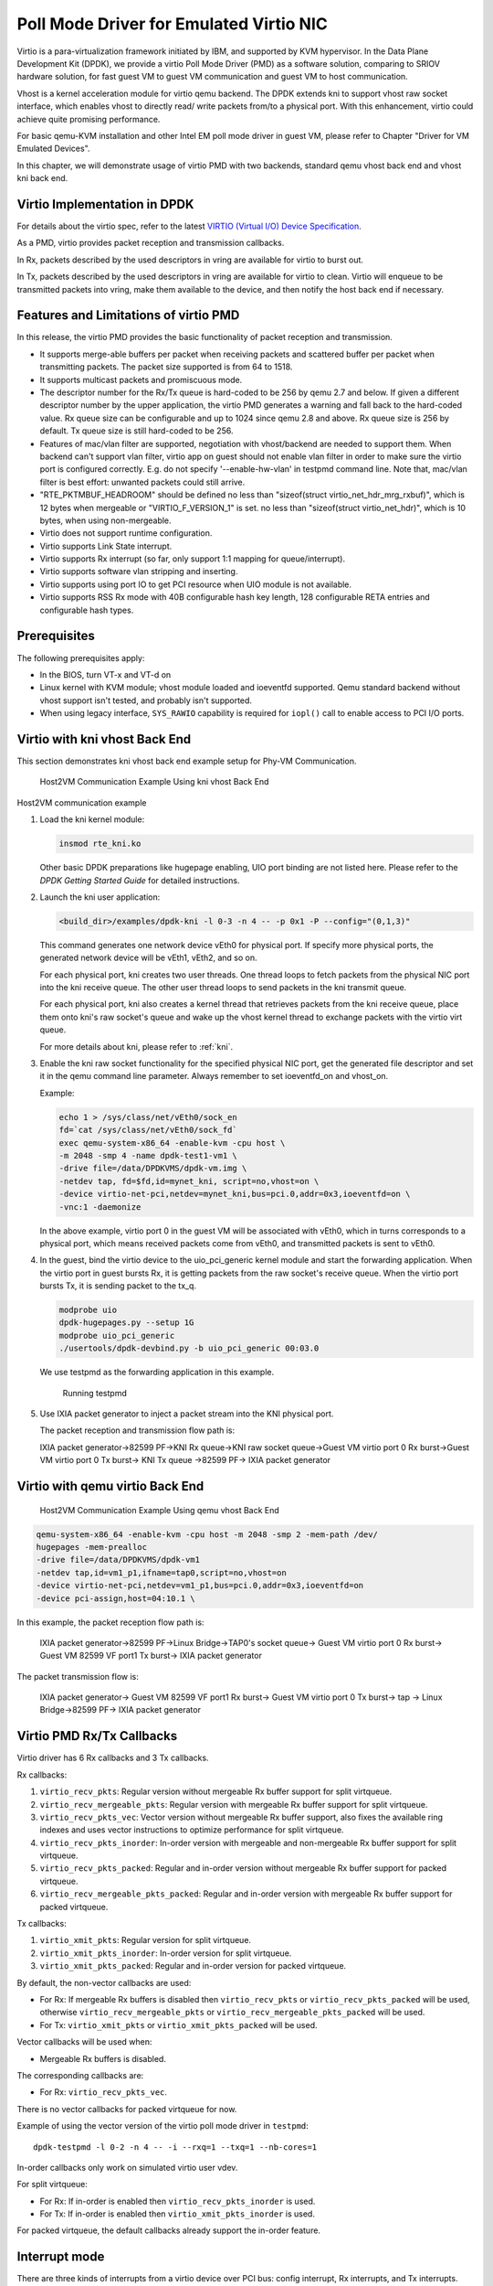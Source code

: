 ..  SPDX-License-Identifier: BSD-3-Clause
    Copyright(c) 2010-2015 Intel Corporation.

Poll Mode Driver for Emulated Virtio NIC
========================================

Virtio is a para-virtualization framework initiated by IBM, and supported by KVM hypervisor.
In the Data Plane Development Kit (DPDK),
we provide a virtio Poll Mode Driver (PMD) as a software solution, comparing to SRIOV hardware solution,
for fast guest VM to guest VM communication and guest VM to host communication.

Vhost is a kernel acceleration module for virtio qemu backend.
The DPDK extends kni to support vhost raw socket interface,
which enables vhost to directly read/ write packets from/to a physical port.
With this enhancement, virtio could achieve quite promising performance.

For basic qemu-KVM installation and other Intel EM poll mode driver in guest VM,
please refer to Chapter "Driver for VM Emulated Devices".

In this chapter, we will demonstrate usage of virtio PMD with two backends,
standard qemu vhost back end and vhost kni back end.

Virtio Implementation in DPDK
-----------------------------

For details about the virtio spec, refer to the latest
`VIRTIO (Virtual I/O) Device Specification
<https://www.oasis-open.org/committees/tc_home.php?wg_abbrev=virtio>`_.

As a PMD, virtio provides packet reception and transmission callbacks.

In Rx, packets described by the used descriptors in vring are available
for virtio to burst out.

In Tx, packets described by the used descriptors in vring are available
for virtio to clean. Virtio will enqueue to be transmitted packets into
vring, make them available to the device, and then notify the host back
end if necessary.

Features and Limitations of virtio PMD
--------------------------------------

In this release, the virtio PMD provides the basic functionality of packet reception and transmission.

*   It supports merge-able buffers per packet when receiving packets and scattered buffer per packet
    when transmitting packets. The packet size supported is from 64 to 1518.

*   It supports multicast packets and promiscuous mode.

*   The descriptor number for the Rx/Tx queue is hard-coded to be 256 by qemu 2.7 and below.
    If given a different descriptor number by the upper application,
    the virtio PMD generates a warning and fall back to the hard-coded value.
    Rx queue size can be configurable and up to 1024 since qemu 2.8 and above. Rx queue size is 256
    by default. Tx queue size is still hard-coded to be 256.

*   Features of mac/vlan filter are supported, negotiation with vhost/backend are needed to support them.
    When backend can't support vlan filter, virtio app on guest should not enable vlan filter in order
    to make sure the virtio port is configured correctly. E.g. do not specify '--enable-hw-vlan' in testpmd
    command line. Note that, mac/vlan filter is best effort: unwanted packets could still arrive.

*   "RTE_PKTMBUF_HEADROOM" should be defined
    no less than "sizeof(struct virtio_net_hdr_mrg_rxbuf)", which is 12 bytes when mergeable or
    "VIRTIO_F_VERSION_1" is set.
    no less than "sizeof(struct virtio_net_hdr)", which is 10 bytes, when using non-mergeable.

*   Virtio does not support runtime configuration.

*   Virtio supports Link State interrupt.

*   Virtio supports Rx interrupt (so far, only support 1:1 mapping for queue/interrupt).

*   Virtio supports software vlan stripping and inserting.

*   Virtio supports using port IO to get PCI resource when UIO module is not available.

*   Virtio supports RSS Rx mode with 40B configurable hash key length, 128
    configurable RETA entries and configurable hash types.

Prerequisites
-------------

The following prerequisites apply:

*   In the BIOS, turn VT-x and VT-d on

*   Linux kernel with KVM module; vhost module loaded and ioeventfd supported.
    Qemu standard backend without vhost support isn't tested, and probably isn't supported.

*   When using legacy interface, ``SYS_RAWIO`` capability is required
    for ``iopl()`` call to enable access to PCI I/O ports.

Virtio with kni vhost Back End
------------------------------

This section demonstrates kni vhost back end example setup for Phy-VM Communication.

.. _figure_host_vm_comms:

.. figure:: img/host_vm_comms.*

   Host2VM Communication Example Using kni vhost Back End


Host2VM communication example

#.  Load the kni kernel module:

    .. code-block:: console

        insmod rte_kni.ko

    Other basic DPDK preparations like hugepage enabling,
    UIO port binding are not listed here.
    Please refer to the *DPDK Getting Started Guide* for detailed instructions.

#.  Launch the kni user application:

    .. code-block:: console

        <build_dir>/examples/dpdk-kni -l 0-3 -n 4 -- -p 0x1 -P --config="(0,1,3)"

    This command generates one network device vEth0 for physical port.
    If specify more physical ports, the generated network device will be vEth1, vEth2, and so on.

    For each physical port, kni creates two user threads.
    One thread loops to fetch packets from the physical NIC port into the kni receive queue.
    The other user thread loops to send packets in the kni transmit queue.

    For each physical port, kni also creates a kernel thread that retrieves packets from the kni receive queue,
    place them onto kni's raw socket's queue and wake up the vhost kernel thread to exchange packets with the virtio virt queue.

    For more details about kni, please refer to :ref:`kni`.

#.  Enable the kni raw socket functionality for the specified physical NIC port,
    get the generated file descriptor and set it in the qemu command line parameter.
    Always remember to set ioeventfd_on and vhost_on.

    Example:

    .. code-block:: console

        echo 1 > /sys/class/net/vEth0/sock_en
        fd=`cat /sys/class/net/vEth0/sock_fd`
        exec qemu-system-x86_64 -enable-kvm -cpu host \
        -m 2048 -smp 4 -name dpdk-test1-vm1 \
        -drive file=/data/DPDKVMS/dpdk-vm.img \
        -netdev tap, fd=$fd,id=mynet_kni, script=no,vhost=on \
        -device virtio-net-pci,netdev=mynet_kni,bus=pci.0,addr=0x3,ioeventfd=on \
        -vnc:1 -daemonize

    In the above example, virtio port 0 in the guest VM will be associated with vEth0, which in turns corresponds to a physical port,
    which means received packets come from vEth0, and transmitted packets is sent to vEth0.

#.  In the guest, bind the virtio device to the uio_pci_generic kernel module and start the forwarding application.
    When the virtio port in guest bursts Rx, it is getting packets from the
    raw socket's receive queue.
    When the virtio port bursts Tx, it is sending packet to the tx_q.

    .. code-block:: console

        modprobe uio
        dpdk-hugepages.py --setup 1G
        modprobe uio_pci_generic
        ./usertools/dpdk-devbind.py -b uio_pci_generic 00:03.0

    We use testpmd as the forwarding application in this example.

    .. figure:: img/console.*

       Running testpmd

#.  Use IXIA packet generator to inject a packet stream into the KNI physical port.

    The packet reception and transmission flow path is:

    IXIA packet generator->82599 PF->KNI Rx queue->KNI raw socket queue->Guest
    VM virtio port 0 Rx burst->Guest VM virtio port 0 Tx burst-> KNI Tx queue
    ->82599 PF-> IXIA packet generator

Virtio with qemu virtio Back End
--------------------------------

.. _figure_host_vm_comms_qemu:

.. figure:: img/host_vm_comms_qemu.*

   Host2VM Communication Example Using qemu vhost Back End


.. code-block:: console

    qemu-system-x86_64 -enable-kvm -cpu host -m 2048 -smp 2 -mem-path /dev/
    hugepages -mem-prealloc
    -drive file=/data/DPDKVMS/dpdk-vm1
    -netdev tap,id=vm1_p1,ifname=tap0,script=no,vhost=on
    -device virtio-net-pci,netdev=vm1_p1,bus=pci.0,addr=0x3,ioeventfd=on
    -device pci-assign,host=04:10.1 \

In this example, the packet reception flow path is:

    IXIA packet generator->82599 PF->Linux Bridge->TAP0's socket queue-> Guest
    VM virtio port 0 Rx burst-> Guest VM 82599 VF port1 Tx burst-> IXIA packet
    generator

The packet transmission flow is:

    IXIA packet generator-> Guest VM 82599 VF port1 Rx burst-> Guest VM virtio
    port 0 Tx burst-> tap -> Linux Bridge->82599 PF-> IXIA packet generator


Virtio PMD Rx/Tx Callbacks
--------------------------

Virtio driver has 6 Rx callbacks and 3 Tx callbacks.

Rx callbacks:

#. ``virtio_recv_pkts``:
   Regular version without mergeable Rx buffer support for split virtqueue.

#. ``virtio_recv_mergeable_pkts``:
   Regular version with mergeable Rx buffer support for split virtqueue.

#. ``virtio_recv_pkts_vec``:
   Vector version without mergeable Rx buffer support, also fixes the available
   ring indexes and uses vector instructions to optimize performance for split
   virtqueue.

#. ``virtio_recv_pkts_inorder``:
   In-order version with mergeable and non-mergeable Rx buffer support
   for split virtqueue.

#. ``virtio_recv_pkts_packed``:
   Regular and in-order version without mergeable Rx buffer support for
   packed virtqueue.

#. ``virtio_recv_mergeable_pkts_packed``:
   Regular and in-order version with mergeable Rx buffer support for packed
   virtqueue.

Tx callbacks:

#. ``virtio_xmit_pkts``:
   Regular version for split virtqueue.

#. ``virtio_xmit_pkts_inorder``:
   In-order version for split virtqueue.

#. ``virtio_xmit_pkts_packed``:
   Regular and in-order version for packed virtqueue.

By default, the non-vector callbacks are used:

*   For Rx: If mergeable Rx buffers is disabled then ``virtio_recv_pkts``
    or ``virtio_recv_pkts_packed`` will be used, otherwise
    ``virtio_recv_mergeable_pkts`` or ``virtio_recv_mergeable_pkts_packed``
    will be used.

*   For Tx: ``virtio_xmit_pkts`` or ``virtio_xmit_pkts_packed`` will be used.


Vector callbacks will be used when:

*   Mergeable Rx buffers is disabled.

The corresponding callbacks are:

*   For Rx: ``virtio_recv_pkts_vec``.

There is no vector callbacks for packed virtqueue for now.


Example of using the vector version of the virtio poll mode driver in
``testpmd``::

   dpdk-testpmd -l 0-2 -n 4 -- -i --rxq=1 --txq=1 --nb-cores=1

In-order callbacks only work on simulated virtio user vdev.

For split virtqueue:

*   For Rx: If in-order is enabled then ``virtio_recv_pkts_inorder`` is used.

*   For Tx: If in-order is enabled then ``virtio_xmit_pkts_inorder`` is used.

For packed virtqueue, the default callbacks already support the
in-order feature.

Interrupt mode
--------------

.. _virtio_interrupt_mode:

There are three kinds of interrupts from a virtio device over PCI bus: config
interrupt, Rx interrupts, and Tx interrupts. Config interrupt is used for
notification of device configuration changes, especially link status (lsc).
Interrupt mode is translated into Rx interrupts in the context of DPDK.

.. Note::

   Virtio PMD already has support for receiving lsc from qemu when the link
   status changes, especially when vhost user disconnects. However, it fails
   to do that if the VM is created by qemu 2.6.2 or below, since the
   capability to detect vhost user disconnection is introduced in qemu 2.7.0.

Prerequisites for Rx interrupts
~~~~~~~~~~~~~~~~~~~~~~~~~~~~~~~

To support Rx interrupts,
#. Check if guest kernel supports VFIO-NOIOMMU:

    Linux started to support VFIO-NOIOMMU since 4.8.0. Make sure the guest
    kernel is compiled with:

    .. code-block:: console

        CONFIG_VFIO_NOIOMMU=y

#. Properly set msix vectors when starting VM:

    Enable multi-queue when starting VM, and specify msix vectors in qemu
    cmdline. (N+1) is the minimum, and (2N+2) is mostly recommended.

    .. code-block:: console

        $(QEMU) ... -device virtio-net-pci,mq=on,vectors=2N+2 ...

#. In VM, insert vfio module in NOIOMMU mode:

    .. code-block:: console

        modprobe vfio enable_unsafe_noiommu_mode=1
        modprobe vfio-pci

#. In VM, bind the virtio device with vfio-pci:

    .. code-block:: console

        ./usertools/dpdk-devbind.py -b vfio-pci 00:03.0

Example
~~~~~~~

Here we use l3fwd-power as an example to show how to get started.

    Example:

    .. code-block:: console

        $ dpdk-l3fwd-power -l 0-1 -- -p 1 -P --config="(0,0,1)" \
                                               --no-numa --parse-ptype


Virtio PMD arguments
--------------------

Below devargs are supported by the PCI virtio driver:

#.  ``vdpa``:

    A virtio device could also be driven by vDPA (vhost data path acceleration)
    driver, and works as a HW vhost backend. This argument is used to specify
    a virtio device needs to work in vDPA mode.
    (Default: 0 (disabled))

#.  ``speed``:

    It is used to specify link speed of virtio device. Link speed is a part of
    link status structure. It could be requested by application using
    rte_eth_link_get_nowait function.
    (Default: 0xffffffff (Unknown))

#.  ``vectorized``:

    It is used to specify whether virtio device prefers to use vectorized path.
    Afterwards, dependencies of vectorized path will be checked in path
    election.
    (Default: 0 (disabled))

Below devargs are supported by the virtio-user vdev:

#.  ``path``:

    It is used to specify a path to connect to vhost backend.

#.  ``mac``:

    It is used to specify the MAC address.

#.  ``cq``:

    It is used to enable the control queue. (Default: 0 (disabled))

#.  ``queue_size``:

    It is used to specify the queue size. (Default: 256)

#.  ``queues``:

    It is used to specify the queue number. (Default: 1)

#.  ``iface``:

    It is used to specify the host interface name for vhost-kernel
    backend.

#.  ``server``:

    It is used to enable the server mode when using vhost-user backend.
    (Default: 0 (disabled))

#.  ``mrg_rxbuf``:

    It is used to enable virtio device mergeable Rx buffer feature.
    (Default: 1 (enabled))

#.  ``in_order``:

    It is used to enable virtio device in-order feature.
    (Default: 1 (enabled))

#.  ``packed_vq``:

    It is used to enable virtio device packed virtqueue feature.
    (Default: 0 (disabled))

#.  ``speed``:

    It is used to specify link speed of virtio device. Link speed is a part of
    link status structure. It could be requested by application using
    rte_eth_link_get_nowait function.
    (Default: 0xffffffff (Unknown))

#.  ``vectorized``:

    It is used to specify whether virtio device prefers to use vectorized path.
    Afterwards, dependencies of vectorized path will be checked in path
    election.
    (Default: 0 (disabled))

Virtio paths Selection and Usage
--------------------------------

Logically virtio-PMD has 9 paths based on the combination of virtio features
(Rx mergeable, In-order, Packed virtqueue), below is an introduction of these
features:

*   `Rx mergeable <https://docs.oasis-open.org/virtio/virtio/v1.1/cs01/
    virtio-v1.1-cs01.html#x1-2140004>`_: With this feature negotiated, device
    can receive large packets by combining individual descriptors.
*   `In-order <https://docs.oasis-open.org/virtio/virtio/v1.1/cs01/
    virtio-v1.1-cs01.html#x1-690008>`_: Some devices always use descriptors
    in the same order in which they have been made available, these
    devices can offer the VIRTIO_F_IN_ORDER feature. With this feature negotiated,
    driver will use descriptors in order.
*   `Packed virtqueue <https://docs.oasis-open.org/virtio/virtio/v1.1/cs01/
    virtio-v1.1-cs01.html#x1-610007>`_: The structure of packed virtqueue is
    different from split virtqueue, split virtqueue is composed of available ring,
    used ring and descriptor table, while packed virtqueue is composed of descriptor
    ring, driver event suppression and device event suppression. The idea behind
    this is to improve performance by avoiding cache misses and make it easier
    for hardware to implement.

Virtio paths Selection
~~~~~~~~~~~~~~~~~~~~~~

If packed virtqueue is not negotiated, below split virtqueue paths will be selected
according to below configuration:

#. Split virtqueue mergeable path: If Rx mergeable is negotiated, in-order feature is
   not negotiated, this path will be selected.
#. Split virtqueue non-mergeable path: If Rx mergeable and in-order feature are not
   negotiated, also Rx offload(s) are requested, this path will be selected.
#. Split virtqueue in-order mergeable path: If Rx mergeable and in-order feature are
   both negotiated, this path will be selected.
#. Split virtqueue in-order non-mergeable path: If in-order feature is negotiated and
   Rx mergeable is not negotiated, this path will be selected.
#. Split virtqueue vectorized Rx path: If Rx mergeable is disabled and no Rx offload
   requested, this path will be selected.

If packed virtqueue is negotiated, below packed virtqueue paths will be selected
according to below configuration:

#. Packed virtqueue mergeable path: If Rx mergeable is negotiated, in-order feature
   is not negotiated, this path will be selected.
#. Packed virtqueue non-mergeable path: If Rx mergeable and in-order feature are not
   negotiated, this path will be selected.
#. Packed virtqueue in-order mergeable path: If in-order and Rx mergeable feature are
   both negotiated, this path will be selected.
#. Packed virtqueue in-order non-mergeable path: If in-order feature is negotiated and
   Rx mergeable is not negotiated, this path will be selected.
#. Packed virtqueue vectorized Rx path: If building and running environment support
   (AVX512 || NEON) && in-order feature is negotiated && Rx mergeable
   is not negotiated && TCP_LRO Rx offloading is disabled && vectorized option enabled,
   this path will be selected.
#. Packed virtqueue vectorized Tx path: If building and running environment support
   (AVX512 || NEON)  && in-order feature is negotiated && vectorized option enabled,
   this path will be selected.

Rx/Tx callbacks of each Virtio path
~~~~~~~~~~~~~~~~~~~~~~~~~~~~~~~~~~~

Refer to above description, virtio path and corresponding Rx/Tx callbacks will
be selected automatically. Rx callbacks and Tx callbacks for each virtio path
are shown in below table:

.. table:: Virtio Paths and Callbacks

   ============================================ ================================= ========================
                 Virtio paths                            Rx callbacks                   Tx callbacks
   ============================================ ================================= ========================
   Split virtqueue mergeable path               virtio_recv_mergeable_pkts        virtio_xmit_pkts
   Split virtqueue non-mergeable path           virtio_recv_pkts                  virtio_xmit_pkts
   Split virtqueue in-order mergeable path      virtio_recv_pkts_inorder          virtio_xmit_pkts_inorder
   Split virtqueue in-order non-mergeable path  virtio_recv_pkts_inorder          virtio_xmit_pkts_inorder
   Split virtqueue vectorized Rx path           virtio_recv_pkts_vec              virtio_xmit_pkts
   Packed virtqueue mergeable path              virtio_recv_mergeable_pkts_packed virtio_xmit_pkts_packed
   Packed virtqueue non-mergeable path          virtio_recv_pkts_packed           virtio_xmit_pkts_packed
   Packed virtqueue in-order mergeable path     virtio_recv_mergeable_pkts_packed virtio_xmit_pkts_packed
   Packed virtqueue in-order non-mergeable path virtio_recv_pkts_packed           virtio_xmit_pkts_packed
   Packed virtqueue vectorized Rx path          virtio_recv_pkts_packed_vec       virtio_xmit_pkts_packed
   Packed virtqueue vectorized Tx path          virtio_recv_pkts_packed           virtio_xmit_pkts_packed_vec
   ============================================ ================================= ========================

Virtio paths Support Status from Release to Release
~~~~~~~~~~~~~~~~~~~~~~~~~~~~~~~~~~~~~~~~~~~~~~~~~~~

Virtio feature implementation:

*   In-order feature is supported since DPDK 18.08 by adding new Rx/Tx callbacks
    ``virtio_recv_pkts_inorder`` and ``virtio_xmit_pkts_inorder``.
*   Packed virtqueue is supported since DPDK 19.02 by adding new Rx/Tx callbacks
    ``virtio_recv_pkts_packed`` , ``virtio_recv_mergeable_pkts_packed`` and
    ``virtio_xmit_pkts_packed``.

All virtio paths support status are shown in below table:

.. table:: Virtio Paths and Releases

   ============================================ ============= ============= ============= =======
                  Virtio paths                  16.11 ~ 18.05 18.08 ~ 18.11 19.02 ~ 19.11 20.05 ~
   ============================================ ============= ============= ============= =======
   Split virtqueue mergeable path                     Y             Y             Y          Y
   Split virtqueue non-mergeable path                 Y             Y             Y          Y
   Split virtqueue vectorized Rx path                 Y             Y             Y          Y
   Split virtqueue simple Tx path                     Y             N             N          N
   Split virtqueue in-order mergeable path                          Y             Y          Y
   Split virtqueue in-order non-mergeable path                      Y             Y          Y
   Packed virtqueue mergeable path                                                Y          Y
   Packed virtqueue non-mergeable path                                            Y          Y
   Packed virtqueue in-order mergeable path                                       Y          Y
   Packed virtqueue in-order non-mergeable path                                   Y          Y
   Packed virtqueue vectorized Rx path                                                       Y
   Packed virtqueue vectorized Tx path                                                       Y
   ============================================ ============= ============= ============= =======

QEMU Support Status
~~~~~~~~~~~~~~~~~~~

*   Qemu now supports three paths of split virtqueue: Split virtqueue mergeable path,
    Split virtqueue non-mergeable path, Split virtqueue vectorized Rx path.
*   Since qemu 4.2.0, Packed virtqueue mergeable path and Packed virtqueue non-mergeable
    path can be supported.

How to Debug
~~~~~~~~~~~~

If you meet performance drop or some other issues after upgrading the driver
or configuration, below steps can help you identify which path you selected and
root cause faster.

#. Run vhost/virtio test case;
#. Run "perf top" and check virtio Rx/Tx callback names;
#. Identify which virtio path is selected refer to above table.
